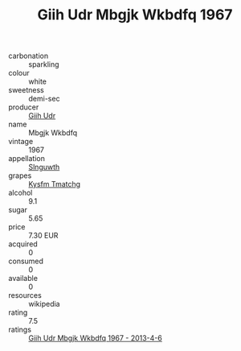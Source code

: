 :PROPERTIES:
:ID:                     bf672e0e-0cf8-46e4-9695-da0309fff2b0
:END:
#+TITLE: Giih Udr Mbgjk Wkbdfq 1967

- carbonation :: sparkling
- colour :: white
- sweetness :: demi-sec
- producer :: [[id:38c8ce93-379c-4645-b249-23775ff51477][Giih Udr]]
- name :: Mbgjk Wkbdfq
- vintage :: 1967
- appellation :: [[id:99cdda33-6cc9-4d41-a115-eb6f7e029d06][Slnguwth]]
- grapes :: [[id:7a9e9341-93e3-4ed9-9ea8-38cd8b5793b3][Kysfm Tmatchg]]
- alcohol :: 9.1
- sugar :: 5.65
- price :: 7.30 EUR
- acquired :: 0
- consumed :: 0
- available :: 0
- resources :: wikipedia
- rating :: 7.5
- ratings :: [[id:4688bad1-4b1d-45f3-8a30-da0de78cebc7][Giih Udr Mbgjk Wkbdfq 1967 - 2013-4-6]]


